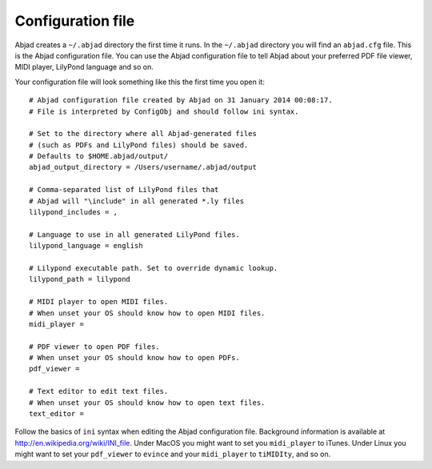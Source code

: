 Configuration file
==================

Abjad creates a ``~/.abjad`` directory the first time it runs. In the ``~/.abjad``
directory you will find an ``abjad.cfg`` file. This is the Abjad configuration file. You
can use the Abjad configuration file to tell Abjad about your preferred PDF file viewer,
MIDI player, LilyPond language and so on.

Your configuration file will look something like this the first time you open it:

::

    # Abjad configuration file created by Abjad on 31 January 2014 00:08:17.
    # File is interpreted by ConfigObj and should follow ini syntax.

    # Set to the directory where all Abjad-generated files
    # (such as PDFs and LilyPond files) should be saved.
    # Defaults to $HOME.abjad/output/
    abjad_output_directory = /Users/username/.abjad/output

    # Comma-separated list of LilyPond files that 
    # Abjad will "\include" in all generated *.ly files
    lilypond_includes = ,

    # Language to use in all generated LilyPond files.
    lilypond_language = english

    # Lilypond executable path. Set to override dynamic lookup.
    lilypond_path = lilypond

    # MIDI player to open MIDI files.
    # When unset your OS should know how to open MIDI files.
    midi_player = 

    # PDF viewer to open PDF files.
    # When unset your OS should know how to open PDFs.
    pdf_viewer = 

    # Text editor to edit text files.
    # When unset your OS should know how to open text files.
    text_editor = 

Follow the basics of ``ini`` syntax when editing the Abjad configuration file. Background
information is available at http://en.wikipedia.org/wiki/INI_file. Under MacOS you might
want to set you ``midi_player`` to iTunes. Under Linux you might want to set your
``pdf_viewer`` to ``evince`` and your ``midi_player`` to ``tiMIDIty``, and so on.
